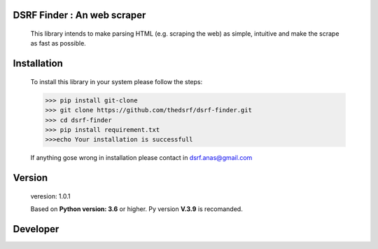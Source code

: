 DSRF Finder : An web scraper
=============================

 This library intends to make parsing HTML (e.g. scraping the web) as
 simple, intuitive and make the scrape as fast as possible.

Installation
=============

 To install this library in your system please follow the steps:

 .. code-block:: pycon

     >>> pip install git-clone
     >>> git clone https://github.com/thedsrf/dsrf-finder.git
     >>> cd dsrf-finder
     >>> pip install requirement.txt
     >>>echo Your installation is successfull

 If anything gose wrong in installation please contact in dsrf.anas@gmail.com




Version
========

 veresion: 1.0.1

 Based on **Python version: 3.6** or higher. Py version **V.3.9** is recomanded.



Developer
=========
.. ..
 <p><b>Developed by:</b><a href:'https://www.twitter.com/anas__bhuiyan'> Anas bin hasan bhuiyan</a></p>
 <i style='color:yellow'> &copy; dsrf.firm.pvt.ltd </i>
